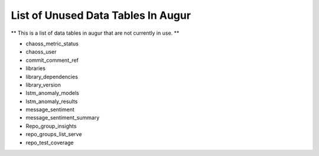 List of Unused Data Tables In Augur
===================================

** This is a list of data tables in augur that are not currently in use. **

* chaoss_metric_status
* chaoss_user
* commit_comment_ref
* libraries
* library_dependencies
* library_version
* lstm_anomaly_models
* lstm_anomaly_results
* message_sentiment
* message_sentiment_summary
* Repo_group_insights 
* repo_groups_list_serve
* repo_test_coverage